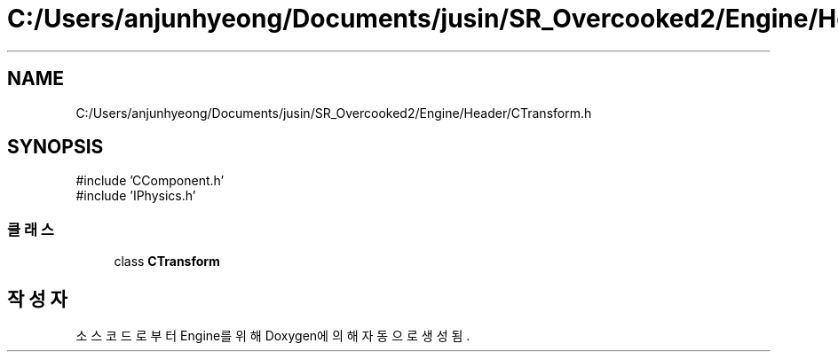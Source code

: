 .TH "C:/Users/anjunhyeong/Documents/jusin/SR_Overcooked2/Engine/Header/CTransform.h" 3 "Version 1.0" "Engine" \" -*- nroff -*-
.ad l
.nh
.SH NAME
C:/Users/anjunhyeong/Documents/jusin/SR_Overcooked2/Engine/Header/CTransform.h
.SH SYNOPSIS
.br
.PP
\fR#include 'CComponent\&.h'\fP
.br
\fR#include 'IPhysics\&.h'\fP
.br

.SS "클래스"

.in +1c
.ti -1c
.RI "class \fBCTransform\fP"
.br
.in -1c
.SH "작성자"
.PP 
소스 코드로부터 Engine를 위해 Doxygen에 의해 자동으로 생성됨\&.
